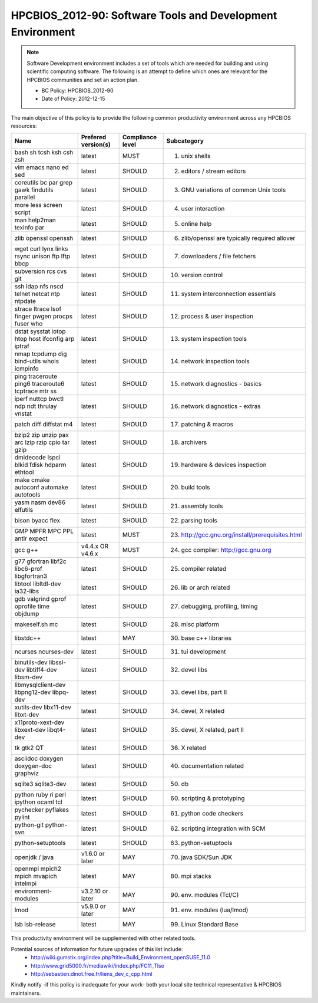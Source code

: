 .. _HPCBIOS_2012-90:

HPCBIOS_2012-90: Software Tools and Development Environment
===========================================================

.. note::

  Software Development environment includes a set of tools which are needed
  for building and using scientific computing software.
  The following is an attempt to define which ones are relevant
  for the HPCBIOS communities and set an action plan.

  * BC Policy: HPCBIOS_2012-90
  * Date of Policy: 2012-12-15

The main objective of this policy is to provide the following common
productivity environment across any HPCBIOS resources:

+--------------------------------------------------+-----------------------+--------------------+----------------------------------------------------+
| Name                                             | Prefered version(s)   | Compliance level   | Subcategory                                        |
+==================================================+=======================+====================+====================================================+
| bash sh tcsh ksh csh zsh                         | latest                | MUST               | 01. unix shells                                    |
+--------------------------------------------------+-----------------------+--------------------+----------------------------------------------------+
| vim emacs nano ed sed                            | latest                | SHOULD             | 02. editors / stream editors                       |
+--------------------------------------------------+-----------------------+--------------------+----------------------------------------------------+
| coreutils bc par grep gawk findutils parallel    | latest                | SHOULD             | 03. GNU variations of common Unix tools            |
+--------------------------------------------------+-----------------------+--------------------+----------------------------------------------------+
| more less screen script                          | latest                | SHOULD             | 04. user interaction                               |
+--------------------------------------------------+-----------------------+--------------------+----------------------------------------------------+
| man help2man texinfo par                         | latest                | SHOULD             | 05. online help                                    |
+--------------------------------------------------+-----------------------+--------------------+----------------------------------------------------+
| zlib openssl openssh                             | latest                | SHOULD             | 06. zlib/openssl are typically required allover    |
+--------------------------------------------------+-----------------------+--------------------+----------------------------------------------------+
| wget curl lynx links rsync unison ftp lftp bbcp  | latest                | SHOULD             | 07. downloaders / file fetchers                    |
+--------------------------------------------------+-----------------------+--------------------+----------------------------------------------------+
| subversion rcs cvs git                           | latest                | SHOULD             | 10. version control                                |
+--------------------------------------------------+-----------------------+--------------------+----------------------------------------------------+
| ssh ldap nfs nscd telnet netcat ntp ntpdate      | latest                | SHOULD             | 11. system interconnection essentials              |
+--------------------------------------------------+-----------------------+--------------------+----------------------------------------------------+
| strace ltrace lsof finger pwgen procps fuser who | latest                | SHOULD             | 12. process & user inspection                      |
+--------------------------------------------------+-----------------------+--------------------+----------------------------------------------------+
| dstat sysstat iotop htop host ifconfig arp iptraf| latest                | SHOULD             | 13. system inspection tools                        |
+--------------------------------------------------+-----------------------+--------------------+----------------------------------------------------+
| nmap tcpdump dig bind-utils whois icmpinfo       | latest                | SHOULD             | 14. network inspection tools                       |
+--------------------------------------------------+-----------------------+--------------------+----------------------------------------------------+
| ping traceroute ping6 traceroute6 tcptrace mtr ss| latest                | SHOULD             | 15. network diagnostics - basics                   |
+--------------------------------------------------+-----------------------+--------------------+----------------------------------------------------+
| iperf nuttcp bwctl ndp ndt thrulay vnstat        | latest                | SHOULD             | 16. network diagnostics - extras                   |
+--------------------------------------------------+-----------------------+--------------------+----------------------------------------------------+
| patch diff diffstat m4                           | latest                | SHOULD             | 17. patching & macros                              |
+--------------------------------------------------+-----------------------+--------------------+----------------------------------------------------+
| bzip2 zip unzip pax arc lzip rzip cpio tar gzip  | latest                | SHOULD             | 18. archivers                                      |
+--------------------------------------------------+-----------------------+--------------------+----------------------------------------------------+
| dmidecode lspci blkid fdisk hdparm ethtool       | latest                | SHOULD             | 19. hardware & devices inspection                  |
+--------------------------------------------------+-----------------------+--------------------+----------------------------------------------------+
| make cmake autoconf automake autotools           | latest                | SHOULD             | 20. build tools                                    |
+--------------------------------------------------+-----------------------+--------------------+----------------------------------------------------+
| yasm nasm dev86 elfutils                         | latest                | SHOULD             | 21. assembly tools                                 |
+--------------------------------------------------+-----------------------+--------------------+----------------------------------------------------+
| bison byacc flex                                 | latest                | SHOULD             | 22. parsing tools                                  |
+--------------------------------------------------+-----------------------+--------------------+----------------------------------------------------+
| GMP MPFR MPC PPL antlr expect                    | latest                | MUST               | 23. http://gcc.gnu.org/install/prerequisites.html  |
+--------------------------------------------------+-----------------------+--------------------+----------------------------------------------------+
| gcc g++                                          | v4.4.x OR v4.6.x      | MUST               | 24. gcc compiler: http://gcc.gnu.org               |
+--------------------------------------------------+-----------------------+--------------------+----------------------------------------------------+
| g77 gfortran libf2c libc6-prof libgfortran3      | latest                | SHOULD             | 25. compiler related                               |
+--------------------------------------------------+-----------------------+--------------------+----------------------------------------------------+
| libtool libltdl-dev ia32-libs                    | latest                | SHOULD             | 26. lib or arch related                            |
+--------------------------------------------------+-----------------------+--------------------+----------------------------------------------------+
| gdb valgrind gprof oprofile time objdump         | latest                | SHOULD             | 27. debugging, profiling, timing                   |
+--------------------------------------------------+-----------------------+--------------------+----------------------------------------------------+
| makeself.sh mc                                   | latest                | SHOULD             | 28. misc platform                                  |
+--------------------------------------------------+-----------------------+--------------------+----------------------------------------------------+
| libstdc++                                        | latest                | MAY                | 30. base c++ libraries                             |
+--------------------------------------------------+-----------------------+--------------------+----------------------------------------------------+
| ncurses ncurses-dev                              | latest                | SHOULD             | 31. tui development                                |
+--------------------------------------------------+-----------------------+--------------------+----------------------------------------------------+
| binutils-dev libssl-dev libtiff4-dev libsm-dev   | latest                | SHOULD             | 32. devel libs                                     |
+--------------------------------------------------+-----------------------+--------------------+----------------------------------------------------+
| libmysqlclient-dev libpng12-dev libpq-dev        | latest                | SHOULD             | 33. devel libs, part II                            |
+--------------------------------------------------+-----------------------+--------------------+----------------------------------------------------+
| xutils-dev libx11-dev libxt-dev                  | latest                | SHOULD             | 34. devel, X related                               |
+--------------------------------------------------+-----------------------+--------------------+----------------------------------------------------+
| x11proto-xext-dev libxext-dev libqt4-dev         | latest                | SHOULD             | 35. devel, X related, part II                      |
+--------------------------------------------------+-----------------------+--------------------+----------------------------------------------------+
| tk gtk2 QT                                       | latest                | SHOULD             | 36. X related                                      |
+--------------------------------------------------+-----------------------+--------------------+----------------------------------------------------+
| asciidoc doxygen doxygen-doc graphviz            | latest                | SHOULD             | 40. documentation related                          |
+--------------------------------------------------+-----------------------+--------------------+----------------------------------------------------+
| sqlite3 sqlite3-dev                              | latest                | SHOULD             | 50. db                                             |
+--------------------------------------------------+-----------------------+--------------------+----------------------------------------------------+
| python ruby ri perl ipython ocaml tcl            | latest                | SHOULD             | 60. scripting & prototyping                        |
+--------------------------------------------------+-----------------------+--------------------+----------------------------------------------------+
| pychecker pyflakes pylint                        | latest                | SHOULD             | 61. python code checkers                           |
+--------------------------------------------------+-----------------------+--------------------+----------------------------------------------------+
| python-git python-svn                            | latest                | SHOULD             | 62. scripting integration with SCM                 |
+--------------------------------------------------+-----------------------+--------------------+----------------------------------------------------+
| python-setuptools                                | latest                | SHOULD             | 63. python-setuptools                              |
+--------------------------------------------------+-----------------------+--------------------+----------------------------------------------------+
| openjdk / java                                   | v1.6.0 or later       | MAY                | 70. java SDK/Sun JDK                               |
+--------------------------------------------------+-----------------------+--------------------+----------------------------------------------------+
| openmpi mpich2 mpich mvapich intelmpi            | latest                | MAY                | 80. mpi stacks                                     |
+--------------------------------------------------+-----------------------+--------------------+----------------------------------------------------+
| environment-modules                              | v3.2.10 or later      | MAY                | 90. env. modules (Tcl/C)                           |
+--------------------------------------------------+-----------------------+--------------------+----------------------------------------------------+
| lmod                                             | v5.9.0 or later       | MAY                | 91. env. modules (lua/lmod)                        |
+--------------------------------------------------+-----------------------+--------------------+----------------------------------------------------+
| lsb lsb-release                                  | latest                | MAY                | 99. Linux Standard Base                            |
+--------------------------------------------------+-----------------------+--------------------+----------------------------------------------------+

This productivity environment will be supplemented with other related tools.

Potential sources of information for future upgrades of this list include:
  * http://wiki.gumstix.org/index.php?title=Build_Environment_openSUSE_11.0
  * http://www.grid5000.fr/mediawiki/index.php/FC11_Tlse
  * http://sebastien.dinot.free.fr/liens_dev_c_cpp.html

Kindly notify -if this policy is inadequate for your work-
both your local site technical representative & HPCBIOS maintainers.
